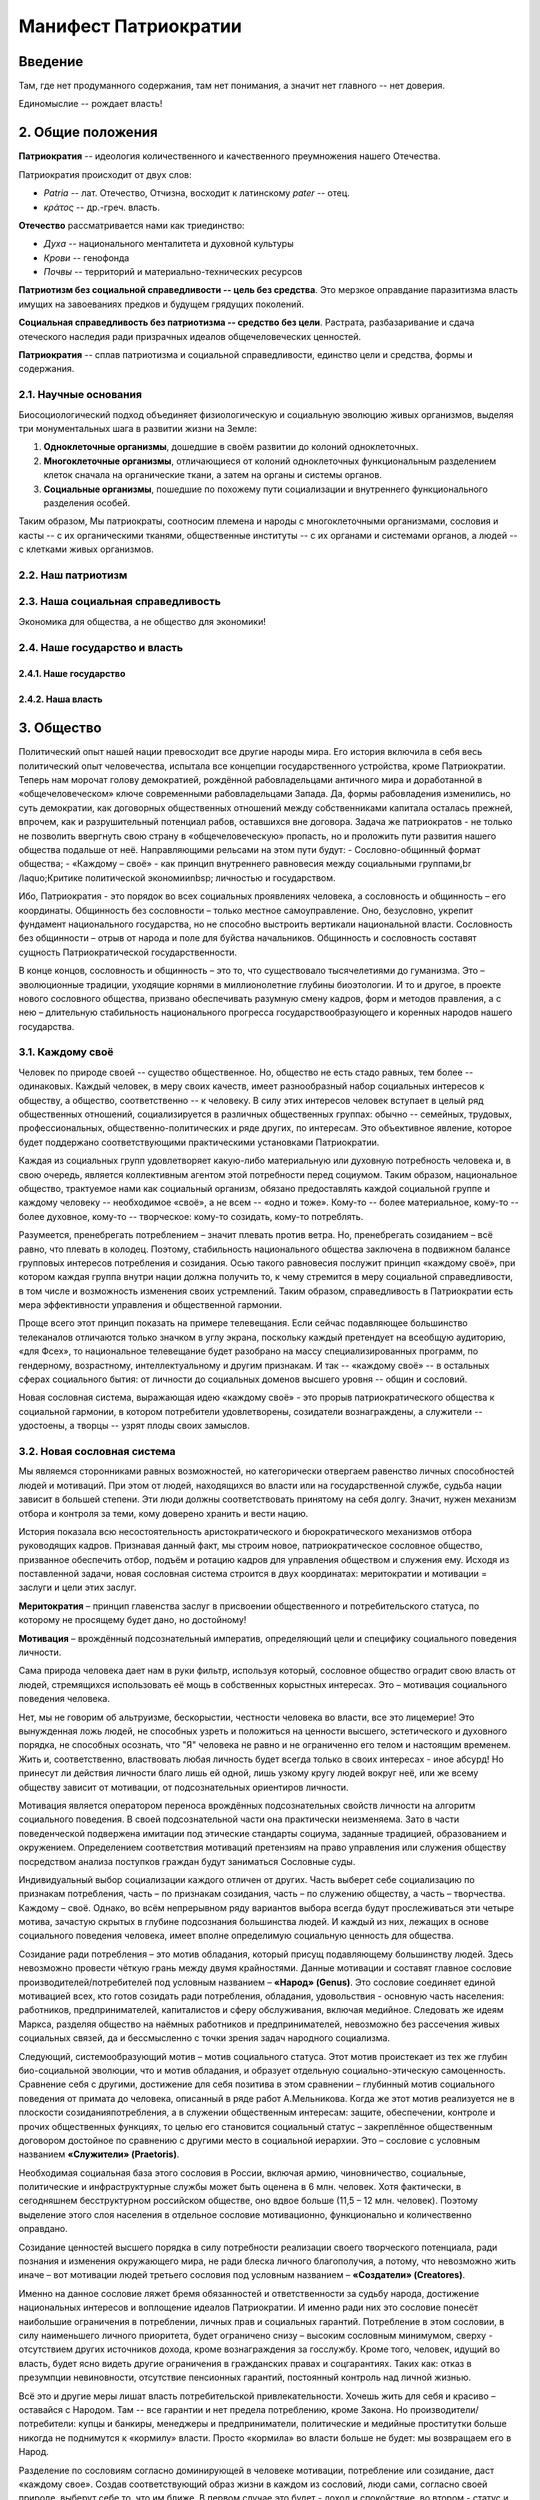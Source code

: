 Манифест Патриократии
=====================
Введение
--------
Там, где нет продуманного содержания, там нет понимания, а значит нет главного -- нет доверия.

Единомыслие -- рождает власть!

2. Общие положения
------------------
**Патриократия** -- идеология количественного и качественного преумножения нашего Отечества.

Патриократия происходит от двух слов:

* *Patria* -- лат. Отечество, Отчизна, восходит к латинскому *pater* -- отец.
* *κράτος* -- др.-греч. власть.

**Отечество** рассматривается нами как триединство:

* *Духа* -- национального менталитета и духовной культуры
* *Крови* -- генофонда
* *Почвы* -- территорий и материально-технических ресурсов

**Патриотизм без социальной справедливости -- цель без средства**. Это мерзкое оправдание паразитизма власть имущих на завоеваниях предков и будущем грядущих поколений.

**Социальная справедливость без патриотизма -- средство без цели**. Растрата, разбазаривание и сдача отеческого наследия ради призрачных идеалов общечеловеческих ценностей.

**Патриократия** -- сплав патриотизма и социальной справедливости, единство цели и средства, формы и содержания.

2.1. Научные основания
~~~~~~~~~~~~~~~~~~~~~~
Биосоциологический подход объединяет физиологическую и социальную эволюцию живых организмов, выделяя три монументальных шага в развитии жизни на Земле:

#. **Одноклеточные организмы**, дошедшие в своём развитии до колоний одноклеточных.
#. **Многоклеточные организмы**, отличающиеся от колоний одноклеточных функциональным разделением клеток сначала на органические ткани, а затем на органы и системы органов.
#. **Социальные организмы**, пошедшие по похожему пути социализации и внутреннего функционального разделения особей.

Таким образом, Мы патриократы, соотносим племена и народы с многоклеточными организмами, сословия и касты -- с их органическими тканями, общественные институты -- с их органами и системами органов, а людей -- с клетками живых организмов.

2.2. Наш патриотизм
~~~~~~~~~~~~~~~~~~~

2.3. Наша социальная справедливость
~~~~~~~~~~~~~~~~~~~~~~~~~~~~~~~~~~~
Экономика для общества, а не общество для экономики!

2.4. Наше государство и власть
~~~~~~~~~~~~~~~~~~~~~~~~~~~~~~

2.4.1. Наше государство
```````````````````````

2.4.2. Наша власть
``````````````````

3. Общество
--------
Политический опыт нашей нации превосходит все другие народы мира. Его история включила в себя весь политический опыт человечества, испытала все концепции государственного устройства, кроме Патриократии. Теперь нам морочат голову демократией, рождённой рабовладельцами античного мира и доработанной в «общечеловеческом» ключе современными рабовладельцами Запада. Да, формы рабовладения изменились, но суть демократии, как договорных общественных отношений между собственниками капитала осталась прежней, впрочем, как и разрушительный потенциал рабов, оставшихся вне договора. Задача же патриократов - не только не позволить ввергнуть свою страну в «общечеловеческую» пропасть, но и проложить пути развития нашего общества подальше от неё. Направляющими рельсами на этом пути будут:
- Сословно-общинный формат общества;
- «Каждому – своё» - как принцип внутреннего равновесия между социальными группами,br /laquo;Критике политической экономииnbsp; личностью и государством.
 
Ибо, Патриократия - это порядок во всех социальных проявлениях человека, а сословность и общинность – его координаты. Общинность без сословности – только местное самоуправление. Оно, безусловно, укрепит фундамент национального государства, но не способно выстроить вертикали национальной власти. Сословность без общинности – отрыв от народа и поле для буйства начальников. Общинность и сословность составят сущность Патриократической государственности.
 
В конце концов, сословность и общинность – это то, что существовало тысячелетиями до гуманизма. Это – эволюционные традиции, уходящие корнями в миллионолетние глубины биоэтологии. И то и другое, в проекте нового сословного общества, призвано обеспечивать разумную смену кадров, форм и методов правления, а с нею – длительную стабильность национального прогресса государствообразующего и коренных народов нашего государства.

3.1. Каждому своё
~~~~~~~~~~~~~~~~~
Человек по природе своей -- существо общественное. Но, общество не есть стадо равных, тем более -- одинаковых. Каждый человек, в меру своих качеств, имеет разнообразный набор социальных интересов к обществу, а общество, соответственно -- к человеку. В силу этих интересов человек вступает в целый ряд общественных отношений, социализируется в различных общественных группах: обычно -- семейных, трудовых, профессиональных, общественно-политических и ряде других, по интересам. Это объективное явление, которое будет поддержано соответствующими практическими установками Патриократии.
 
Каждая из социальных групп удовлетворяет какую-либо материальную или духовную потребность человека и, в свою очередь, является коллективным агентом этой потребности перед социумом. Таким образом, национальное общество, трактуемое нами как социальный организм, обязано предоставлять каждой социальной группе и каждому человеку -- необходимое «своё», а не всем -- «одно и тоже». Кому-то -- более материальное, кому-то -- более духовное, кому-то -- творческое: кому-то созидать, кому-то потреблять.
 
Разумеется, пренебрегать потреблением – значит плевать против ветра. Но,  пренебрегать созиданием – всё равно, что плевать в колодец. Поэтому, стабильность национального общества заключена в подвижном балансе групповых интересов потребления и созидания. Осью такого равновесия послужит принцип «каждому своё», при котором каждая группа внутри нации должна получить то, к чему стремится в меру социальной справедливости, в том числе и возможность изменения своих устремлений. Таким образом, справедливость в Патриократии есть мера эффективности управления и общественной гармонии.
 
Проще всего этот принцип показать на примере телевещания. Если сейчас подавляющее большинство телеканалов отличаются только значком в углу экрана, поскольку каждый претендует на всеобщую аудиторию, «для Фсех», то национальное телевещание будет разобрано на массу специализированных программ, по гендерному, возрастному, интеллектуальному и другим признакам. И так -- «каждому своё» -- в остальных сферах социального бытия: от личности до социальных доменов высшего уровня -- общин и сословий.
 
Новая сословная система, выражающая идею «каждому своё» - это прорыв патриократического общества к социальной гармонии, в котором потребители удовлетворены, созидатели вознаграждены, а служители -- удостоены, а творцы -- узрят плоды своих замыслов.

3.2. Новая сословная система
~~~~~~~~~~~~~~~~~~~~~~~~~~~~
Мы являемся сторонниками равных возможностей, но категорически отвергаем равенство личных способностей людей и мотиваций. При этом от людей, находящихся во власти или на государственной службе, судьба нации зависит в большей степени. Эти люди должны соответствовать принятому на себя долгу. Значит, нужен механизм отбора и контроля за теми, кому доверено хранить и вести нацию.
 
История показала всю несостоятельность аристократического и бюрократического механизмов отбора руководящих кадров. Признавая данный факт, мы строим новое, патриократическое сословное общество, призванное обеспечить отбор, подъём и ротацию кадров для управления обществом и служения ему. Исходя из поставленной задачи, новая сословная система строится в двух координатах: меритократии и мотивации = заслуги и цели этих заслуг.

**Меритократия** – принцип главенства заслуг в присвоении общественного и потребительского статуса, по которому не просящему будет дано, но достойному!

**Мотивация** – врождённый подсознательный императив, определяющий цели и специфику социального поведения личности.
 
Сама природа человека дает нам в руки фильтр, используя который, сословное общество оградит свою власть от людей, стремящихся использовать её мощь в собственных корыстных интересах. Это – мотивация социального поведения человека.
 
Нет, мы не говорим об альтруизме, бескорыстии, честности человека во власти, все это лицемерие! Это вынужденная ложь людей, не способных узреть и положиться на ценности высшего, эстетического и духовного порядка, не способных осознать, что "Я" человека не равно и не ограниченно его телом и настоящим временем. Жить и, соответственно, властвовать любая личность будет всегда только в своих интересах - иное абсурд! Но принесут ли действия личности благо лишь ей одной, лишь узкому кругу людей вокруг неё, или же всему обществу зависит от мотивации, от подсознательных ориентиров личности.
 
Мотивация является оператором переноса врождённых подсознательных свойств личности на алгоритм социального поведения. В своей подсознательной части она практически неизменяема. Зато в части поведенческой подвержена имитации под этические стандарты социума, заданные традицией, образованием и окружением. Определением соответствия мотиваций претензиям на право управления или служения обществу посредством анализа поступков граждан будут заниматься Сословные суды.
 
Индивидуальный выбор социализации каждого отличен от других. Часть выберет себе социализацию по признакам потребления, часть – по признакам созидания, часть – по служению обществу, а часть – творчества. Каждому – своё. Однако, во всём непрерывном ряду вариантов выбора всегда будут прослеживаться эти четыре мотива, зачастую скрытых в глубине подсознания большинства людей. И каждый из них, лежащих в основе социального поведения человека, имеет вполне определимую социальную ценность для общества. 
 
Созидание ради потребления – это мотив обладания, который присущ подавляющему большинству людей. Здесь невозможно провести чёткую грань между двумя крайностями. Данные мотивации и составят главное сословие производителей/потребителей под условным названием – **«Народ» (Genus)**. Это сословие соединяет единой мотивацией всех, кто готов созидать ради потребления, обладания, удовольствия - основную часть населения: работников, предпринимателей, капиталистов и сферу обслуживания, включая медийное. Следовать же идеям Маркса, разделяя общество на наёмных работников и предпринимателей, невозможно без рассечения живых социальных связей, да и бессмысленно с точки зрения задач народного социализма. 
 
Следующий, системообразующий мотив – мотив социального статуса. Этот мотив проистекает из тех же глубин био-социальной эволюции, что и мотив обладания, и образует отдельную социально-этическую самоценность. Сравнение себя с другими, достижение для себя позитива в этом сравнении – глубинный мотив социального поведения от примата до человека, описанный в ряде работ А.Мельникова. Когда же этот мотив реализуется не в плоскости созидания\потребления, а в служении общественным интересам: защите, обеспечении, контроле и прочих общественных функциях, то целью его становится социальный статус – закреплённое общественным договором достойное по сравнению с другими место в социальной иерархии. Это – сословие с условным названием **«Служители» (Praetoris)**.
 
Необходимая социальная база этого сословия в России, включая армию, чиновничество, социальные, политические и инфраструктурные службы может быть оценена в 6 млн. человек. Хотя фактически, в сегодняшнем бесструктурном российском обществе, оно вдвое больше (11,5 – 12 млн. человек). Поэтому выделение этого слоя населения в отдельное сословие мотивационно, функционально и количественно оправдано.
 
Созидание ценностей высшего порядка в силу потребности реализации своего творческого потенциала, ради познания и изменения окружающего мира, не ради блеска личного благополучия, а потому, что невозможно жить иначе – вот мотивации людей третьего сословия под условным названием – **«Создатели» (Creatores)**.
 
Именно на данное сословие ляжет бремя обязанностей и ответственности за судьбу народа, достижение национальных интересов и воплощение идеалов Патриократии. И именно ради них это сословие понесёт наибольшие ограничения в потреблении, личных прав и социальных гарантий. Потребление в этом сословии, в силу наименьшего личного приоритета, будет ограничено снизу – высоким сословным минимумом, сверху - отсутствием других источников дохода, кроме вознаграждения за госслужбу. Кроме того, человек, идущий во власть, будет ясно видеть другие ограничения в гражданских правах и соцгарантиях. Таких как: отказ в презумпции невиновности, отсутствие пенсионных гарантий, постоянный контроль над личной жизнью.
 
Всё это и другие меры лишат власть потребительской привлекательности. Хочешь жить для себя и красиво – оставайся с Народом. Там -- все гарантии и нет предела потреблению, кроме Закона. Но производители/потребители: купцы и банкиры, менеджеры и предприниматели, политические и медийные проститутки больше никогда не поднимутся к «кормилу» власти. Просто «кормила» во власти больше не будет: мы возвращаем его в Народ.
 
Разделение по сословиям согласно доминирующей в человеке мотивации, потребление или созидание, даст «каждому свое». Создав соответствующий образ жизни в каждом из сословий,  люди сами, согласно своей природе, выберут себе то, что им ближе. В первом случае это будет - доход и спокойствие, во втором - статус и безопасность, в третьем - власть и ответственность.

Блага - Народу!
Слава - Служителям и
Память - Создателям!

При этом очевидно, что сама структура новых сословий не несёт в себе фатального внутреннего противоречия – конкуренции за общественные ресурсы и преференции. Они априори оставлены в основании социальной пирамиды, вершину которой составит национальная «аристократия Духа», а не аристократия мошны. Новая Сословная система, в этом смысле, есть возрождение естественной иерархии - одной из самых глубинных биосоциальных традиций, составляющих корни Патриократии:

* все граждане рождаются в сословии Народ
* социальный статус не наследуется и не обретается в браке;
* социальный статус обретается и утрачивается исключительно по заслугам и мотивациям, устанавливаемым Сословными судами, по инициативе, как индивидуальных заявителей, так и любых общественных структур, в установленном Законом порядке.
 
Одно-два поколения в этой здоровой традиционной системе преобразят нашу нацию морально и физически, не менее чем иные религии за столетия. Лишится смысла большая часть лжи и подлости, совершаемой ради кормления у власти. До некоторой степени умерится безумие потребления, глядя на разумные и достаточные стандарты его в высших слоях общества. А национальная элита станет путеводной звездой для духовного роста общественных низов, в чём, собственно и состоит конечная задача национальной элиты.

3.3. Община
~~~~~~~~~~~
Община – следующая глубинная генетическая традиция нашей нации, питающая высокие социальные идеалы Патриократии, которую, мы полагаем, следует возродить и воплотить в общественном устройстве нашей государственности.
 
В новейшей истории община рассматривалась как муниципальное образование с регламентированными режимом и территорией постоянного проживания. Такие общины являлись базой административно-территориального устройства большинства государств. Общество Патриократии лишь возрождает и модернизирует тысячелетний опыт общинного устройства народной власти на местах.
 
Так, муниципальные общины станут переходной ступенью от личных и семейных интересов к интересам территориального и, далее, общенационального характера, неминуемой ступенью социализации личности. Именно на общины будет опираться территориальная администрация, ими избираться и пред ними отчитываться. И именно с общин начнёт формироваться новый выборный механизм административной вертикали: от глав общин к Госсовету (Совету регионов). Поскольку община – территория не только совместного проживания и деятельности, но и определённого круга личных контактов, в результате которых избиратели имеют обоснованное личным опытом представление о том кого выбирают на посты руководства общиной и следующий административный уровень.
 
Таким образом, только на уровне муниципальной общины выбор избирателя осмыслен, а потому имеет юридическую ценность для всего общества. В этом смысле, выборность административной власти в патриократическом государстве принципиально отлична от всеобщего прямого и тайного демократического фарса, в котором только и тайного, что подсчёт голосов. Осмысленный и непосредственно на месте проверяемый выбор избирателя -- это тот импульс народовластия, который придаст национальной власти только муниципальная община, причём сразу и непосредственно уже на этапе национального спасения, в момент формирования органов государственной власти.
 
Однако, административно-территориальная власть с муниципальной общиной в основании решает свой круг характерных задач обеспечения достойного проживания граждан, бесперебойной деятельности ЖКХ и инфраструктуры. Общенациональные задачи: обороны, фундаментальной науки, образования, демографии и генофонда, использования природных ресурсов и управления экономикой способно решить только централизованное общенациональное руководство, комплектуемое по сословному принципу. Отсюда,  сословность и общинность вместе определяют задачи и функции органов власти в едином социальном организме патриократического общества.
 
Другие виды общин, в которых социализация гражданина складывается на основе его профессиональных, религиозных или иных интересах также влияют на формирование и деятельность административной власти но, опосредованно, через представительство в муниципальной общине.

4. Партия
---------
Партий, выражающих наши национальные интересы по условию не может быть две или больше. Её создание будет начато непосредственно перед развалом одного из действующих антинародных политических режимов, поскольку ранее это вряд ли возможно в обход их интересов и контроля их спецслужб. Хотя, конечно, мы неизбежно станем свидетелями ряда таких попыток в самое ближайшее время.

Партия в патриократическом государстве возьмёт на себя решение следующих задач:

* Осмысления и выражения национальных потребностей в форме политических интересов нашего народа, особенно перспективных и долгосрочных;
* Тотальный контроль всех уровней и ветвей власти на соответствие национальным интересам;
* Подготовки и распределения идеологически и профессионально подготовленных кадров;
* Испытания и внедрения новых форм государственного управления.

Для этого Национальная Партия, как спираль ДНК должна содержать все элементы структуры будущего государственного устройства и хранить информацию о всех путях и возможностях реализаций национальных интересов в виде внутрипартийных фракций.

Именно Партия в период формирования институтов государственной власти, пока сословный механизм отбора кадров ещё не будет отлажен, станет мощнейшим социальным лифтом, по ротации управленческих кадров. 

5. Личность и общество
----------------------
Одно из самых массовых наваждений гуманизма -- химера своды личности от общества. Этим наваждением, как осла морковкой, гуманисты загоняют в либеральное рабство, как от дельных людей, так и целые народы.

Проникая в отдельного человека яд «свободы от общества» питает его эгоцентризм и растворяет национальное самосознание. Под декларативными лозунгами об уникальности каждого человека, воспитываются инфантилизм и самолюбование. Внушаемый через СМИ примат личных интересов над общественными, делает людей лёгко управляемыми пешками, в игре хоть сколько-нибудь организованных групп.

Никакое общество по условию не может состоять из свободных от него людей. Это либерально-гуманистический бред.

Мы считаем, что государство является средством для достижения блага каждого конкретного гражданина. Но, ради этого гражданин должен идти на самоограничения в пользу своих сограждан, составляющих вместе это государство. Тогда обязательства, принятые гражданином перед обществом, дают ему права и гарантии со стороны государства на содействие и защиту его личных интересов. Только с заменой химерической свободы «от», на рациональную свободу «для», приоритет общественного над частным становится личным благом и общественной нормой.

Гражданство в национальном социализме понимается как практическая сопричастность личности к национальной общности, к её целям, победам и трудностям, как наследование земли и труда предков.

6. Религия
----------
В вопросах религии Патриократия исходит из того, что этнос первичен, религия вторична.
 
Патриократы не отрицают того исторического факта, что религиозное единство общества -- мощный стимул становления и развития национальной государственности. Однако, в современных реалиях путь к нему закрыт многоконфессиональным укладом и подавляющим числом неверующих, большинство которых полагает какую либо из конфессий только своим личным этнокультурным наследием. Среди верующих даже одна и та же вера всегда будет разной у каждого.
 
Совершенно справедливо, что при многоконфессиональном укладе арбитром в урегулировании межконфессиональных интересов будет Патриократическое государство, исповедующее принцип – «каждому своё» и совершенно свободное от религиозных предпочтений. Во исполнение этой роли все органы государственной власти должны носить сугубо светский характер.
 
В Патриократии первая религия – вера в наш народ, где наша земля – алтарь её и наш язык – её молитва.
